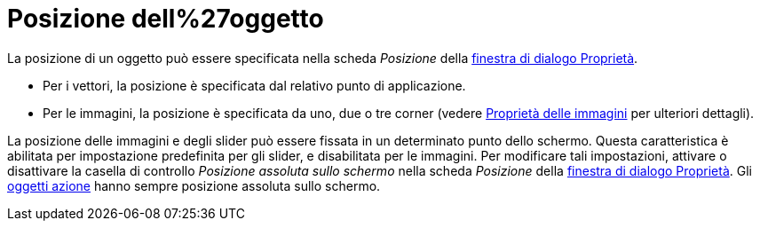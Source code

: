 = Posizione dell%27oggetto

La posizione di un oggetto può essere specificata nella scheda _Posizione_ della
xref:/Finestra_di_dialogo_Propriet%C3%A0.adoc[finestra di dialogo Proprietà].

* Per i vettori, la posizione è specificata dal relativo punto di applicazione.
* Per le immagini, la posizione è specificata da uno, due o tre corner (vedere xref:/tools/Immagine.adoc[Proprietà delle
immagini] per ulteriori dettagli).

La posizione delle immagini e degli slider può essere fissata in un determinato punto dello schermo. Questa
caratteristica è abilitata per impostazione predefinita per gli slider, e disabilitata per le immagini. Per modificare
tali impostazioni, attivare o disattivare la casella di controllo _Posizione assoluta sullo schermo_ nella scheda
_Posizione_ della xref:/Finestra_di_dialogo_Propriet%C3%A0.adoc[finestra di dialogo Proprietà]. Gli
xref:/Oggetti_azione.adoc[oggetti azione] hanno sempre posizione assoluta sullo schermo.
